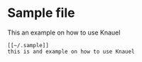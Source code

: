
* Sample file

This an example on how to use Knauel

#+begin_src
[[~/.sample]]
this is and example on how to use Knauel
#+end_src
